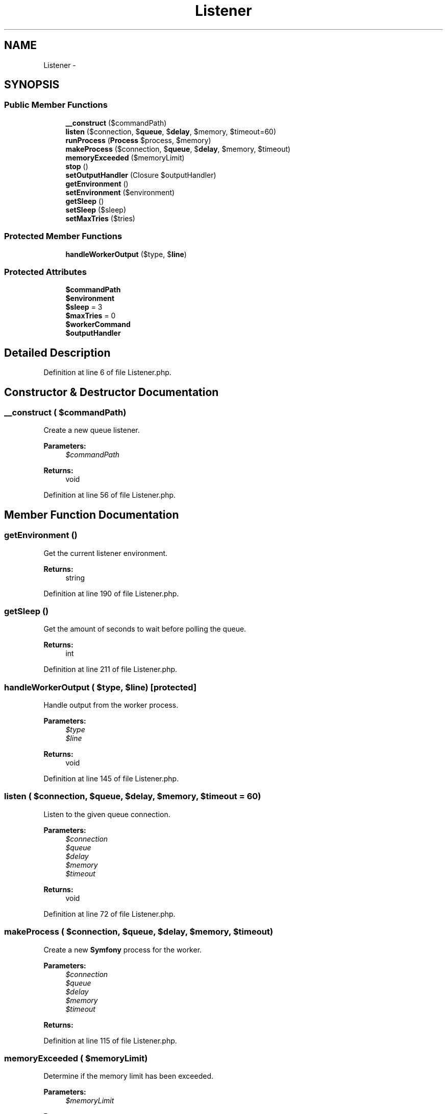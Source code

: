 .TH "Listener" 3 "Tue Apr 14 2015" "Version 1.0" "VirtualSCADA" \" -*- nroff -*-
.ad l
.nh
.SH NAME
Listener \- 
.SH SYNOPSIS
.br
.PP
.SS "Public Member Functions"

.in +1c
.ti -1c
.RI "\fB__construct\fP ($commandPath)"
.br
.ti -1c
.RI "\fBlisten\fP ($connection, $\fBqueue\fP, $\fBdelay\fP, $memory, $timeout=60)"
.br
.ti -1c
.RI "\fBrunProcess\fP (\fBProcess\fP $process, $memory)"
.br
.ti -1c
.RI "\fBmakeProcess\fP ($connection, $\fBqueue\fP, $\fBdelay\fP, $memory, $timeout)"
.br
.ti -1c
.RI "\fBmemoryExceeded\fP ($memoryLimit)"
.br
.ti -1c
.RI "\fBstop\fP ()"
.br
.ti -1c
.RI "\fBsetOutputHandler\fP (Closure $outputHandler)"
.br
.ti -1c
.RI "\fBgetEnvironment\fP ()"
.br
.ti -1c
.RI "\fBsetEnvironment\fP ($environment)"
.br
.ti -1c
.RI "\fBgetSleep\fP ()"
.br
.ti -1c
.RI "\fBsetSleep\fP ($sleep)"
.br
.ti -1c
.RI "\fBsetMaxTries\fP ($tries)"
.br
.in -1c
.SS "Protected Member Functions"

.in +1c
.ti -1c
.RI "\fBhandleWorkerOutput\fP ($type, $\fBline\fP)"
.br
.in -1c
.SS "Protected Attributes"

.in +1c
.ti -1c
.RI "\fB$commandPath\fP"
.br
.ti -1c
.RI "\fB$environment\fP"
.br
.ti -1c
.RI "\fB$sleep\fP = 3"
.br
.ti -1c
.RI "\fB$maxTries\fP = 0"
.br
.ti -1c
.RI "\fB$workerCommand\fP"
.br
.ti -1c
.RI "\fB$outputHandler\fP"
.br
.in -1c
.SH "Detailed Description"
.PP 
Definition at line 6 of file Listener\&.php\&.
.SH "Constructor & Destructor Documentation"
.PP 
.SS "__construct ( $commandPath)"
Create a new queue listener\&.
.PP
\fBParameters:\fP
.RS 4
\fI$commandPath\fP 
.RE
.PP
\fBReturns:\fP
.RS 4
void 
.RE
.PP

.PP
Definition at line 56 of file Listener\&.php\&.
.SH "Member Function Documentation"
.PP 
.SS "getEnvironment ()"
Get the current listener environment\&.
.PP
\fBReturns:\fP
.RS 4
string 
.RE
.PP

.PP
Definition at line 190 of file Listener\&.php\&.
.SS "getSleep ()"
Get the amount of seconds to wait before polling the queue\&.
.PP
\fBReturns:\fP
.RS 4
int 
.RE
.PP

.PP
Definition at line 211 of file Listener\&.php\&.
.SS "handleWorkerOutput ( $type,  $line)\fC [protected]\fP"
Handle output from the worker process\&.
.PP
\fBParameters:\fP
.RS 4
\fI$type\fP 
.br
\fI$line\fP 
.RE
.PP
\fBReturns:\fP
.RS 4
void 
.RE
.PP

.PP
Definition at line 145 of file Listener\&.php\&.
.SS "listen ( $connection,  $queue,  $delay,  $memory,  $timeout = \fC60\fP)"
Listen to the given queue connection\&.
.PP
\fBParameters:\fP
.RS 4
\fI$connection\fP 
.br
\fI$queue\fP 
.br
\fI$delay\fP 
.br
\fI$memory\fP 
.br
\fI$timeout\fP 
.RE
.PP
\fBReturns:\fP
.RS 4
void 
.RE
.PP

.PP
Definition at line 72 of file Listener\&.php\&.
.SS "makeProcess ( $connection,  $queue,  $delay,  $memory,  $timeout)"
Create a new \fBSymfony\fP process for the worker\&.
.PP
\fBParameters:\fP
.RS 4
\fI$connection\fP 
.br
\fI$queue\fP 
.br
\fI$delay\fP 
.br
\fI$memory\fP 
.br
\fI$timeout\fP 
.RE
.PP
\fBReturns:\fP
.RS 4
.RE
.PP

.PP
Definition at line 115 of file Listener\&.php\&.
.SS "memoryExceeded ( $memoryLimit)"
Determine if the memory limit has been exceeded\&.
.PP
\fBParameters:\fP
.RS 4
\fI$memoryLimit\fP 
.RE
.PP
\fBReturns:\fP
.RS 4
bool 
.RE
.PP

.PP
Definition at line 159 of file Listener\&.php\&.
.SS "runProcess (\fBProcess\fP $process,  $memory)"
Run the given process\&.
.PP
\fBParameters:\fP
.RS 4
\fI$process\fP 
.br
\fI$memory\fP 
.RE
.PP
\fBReturns:\fP
.RS 4
void 
.RE
.PP

.PP
Definition at line 89 of file Listener\&.php\&.
.SS "setEnvironment ( $environment)"
Set the current environment\&.
.PP
\fBParameters:\fP
.RS 4
\fI$environment\fP 
.RE
.PP
\fBReturns:\fP
.RS 4
void 
.RE
.PP

.PP
Definition at line 201 of file Listener\&.php\&.
.SS "setMaxTries ( $tries)"
Set the amount of times to try a job before logging it failed\&.
.PP
\fBParameters:\fP
.RS 4
\fI$tries\fP 
.RE
.PP
\fBReturns:\fP
.RS 4
void 
.RE
.PP

.PP
Definition at line 233 of file Listener\&.php\&.
.SS "setOutputHandler (Closure $outputHandler)"
Set the output handler callback\&.
.PP
\fBParameters:\fP
.RS 4
\fI$outputHandler\fP 
.RE
.PP
\fBReturns:\fP
.RS 4
void 
.RE
.PP

.PP
Definition at line 180 of file Listener\&.php\&.
.SS "setSleep ( $sleep)"
Set the amount of seconds to wait before polling the queue\&.
.PP
\fBParameters:\fP
.RS 4
\fI$sleep\fP 
.RE
.PP
\fBReturns:\fP
.RS 4
void 
.RE
.PP

.PP
Definition at line 222 of file Listener\&.php\&.
.SS "stop ()"
Stop listening and bail out of the script\&.
.PP
\fBReturns:\fP
.RS 4
void 
.RE
.PP

.PP
Definition at line 169 of file Listener\&.php\&.
.SH "Field Documentation"
.PP 
.SS "$commandPath\fC [protected]\fP"

.PP
Definition at line 13 of file Listener\&.php\&.
.SS "$environment\fC [protected]\fP"

.PP
Definition at line 20 of file Listener\&.php\&.
.SS "$maxTries = 0\fC [protected]\fP"

.PP
Definition at line 34 of file Listener\&.php\&.
.SS "$outputHandler\fC [protected]\fP"

.PP
Definition at line 48 of file Listener\&.php\&.
.SS "$sleep = 3\fC [protected]\fP"

.PP
Definition at line 27 of file Listener\&.php\&.
.SS "$workerCommand\fC [protected]\fP"

.PP
Definition at line 41 of file Listener\&.php\&.

.SH "Author"
.PP 
Generated automatically by Doxygen for VirtualSCADA from the source code\&.
